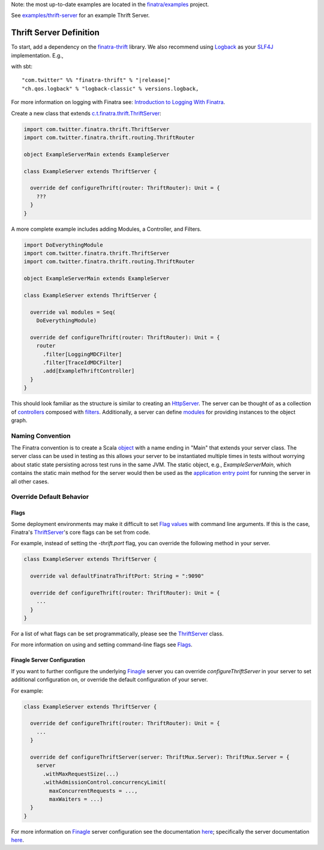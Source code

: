.. _thrift_server:

Note: the most up-to-date examples are located in the `finatra/examples <https://github.com/twitter/finatra/tree/master/examples>`__ project. 

See `examples/thrift-server <https://github.com/twitter/finatra/tree/master/examples/thrift-server>`__ for an example Thrift Server.

Thrift Server Definition
========================

To start, add a dependency on the `finatra-thrift <http://search.maven.org/#search%7Cga%7C1%7Cg%3A%22com.twitter%22%20AND%20a%3A%22finatra-thrift_2.12%22>`__ library. We also recommend using `Logback <http://logback.qos.ch/>`__ as your `SLF4J <http://www.slf4j.org/manual.html>`__ implementation. E.g.,

with sbt:

.. parsed-literal::

    "com.twitter" %% "finatra-thrift" % "\ |release|\ "
    "ch.qos.logback" % "logback-classic" % versions.logback,

For more information on logging with Finatra see: `Introduction to Logging With Finatra <../logging/index.html#introduction-to-logging-with-finatra>`__.

Create a new class that extends `c.t.finatra.thrift.ThriftServer <https://github.com/twitter/finatra/blob/develop/thrift/src/main/scala/com/twitter/finatra/thrift/ThriftServer.scala>`__:

.. code:: scala

    import com.twitter.finatra.thrift.ThriftServer
    import com.twitter.finatra.thrift.routing.ThriftRouter

    object ExampleServerMain extends ExampleServer

    class ExampleServer extends ThriftServer {

      override def configureThrift(router: ThriftRouter): Unit = {
        ???
      }
    }


A more complete example includes adding Modules, a Controller, and Filters.

.. code:: scala

    import DoEverythingModule
    import com.twitter.finatra.thrift.ThriftServer
    import com.twitter.finatra.thrift.routing.ThriftRouter

    object ExampleServerMain extends ExampleServer

    class ExampleServer extends ThriftServer {

      override val modules = Seq(
        DoEverythingModule)

      override def configureThrift(router: ThriftRouter): Unit = {
        router
          .filter[LoggingMDCFilter]
          .filter[TraceIdMDCFilter]
          .add[ExampleThriftController]
      }
    }


This should look familiar as the structure is similar to creating an `HttpServer <../http/server.html>`__.  The server can be thought of as a collection of `controllers <controllers.html>`__ composed with `filters <filters.html>`__.
Additionally, a server can define `modules <../getting-started/modules.html>`__ for providing instances to the object graph.

Naming Convention
-----------------

The Finatra convention is to create a Scala `object <https://twitter.github.io/scala_school/basics2.html#object>`__ with a name ending in "Main" that extends your server class.
The server class can be used in testing as this allows your server to be instantiated multiple times in tests without worrying about static state persisting across test runs in the same JVM.
The static object, e.g., `ExampleServerMain`, which contains the static main method for the server would then be used as the `application entry point <https://docs.oracle.com/javase/tutorial/deployment/jar/appman.html>`__ for running the server in all other cases.

Override Default Behavior
-------------------------

Flags
~~~~~

Some deployment environments may make it difficult to set `Flag values <../getting-started/flags.html>`__ with command line arguments. If this is the case, Finatra's `ThriftServer <https://github.com/twitter/finatra/blob/develop/thrift/src/main/scala/com/twitter/finatra/thrift/ThriftServer.scala>`__'s core flags can be set from code.

For example, instead of setting the `-thrift.port` flag, you can override the following method in your server.

.. code:: scala

    class ExampleServer extends ThriftServer {

      override val defaultFinatraThriftPort: String = ":9090"

      override def configureThrift(router: ThriftRouter): Unit = {
        ...
      }
    }


For a list of what flags can be set programmatically, please see the `ThriftServer <https://github.com/twitter/finatra/blob/develop/thrift/src/main/scala/com/twitter/finatra/thrift/ThriftServer.scala>`__ class.

For more information on using and setting command-line flags see `Flags <../getting-started/flags.html#passing-flag-values-as-command-line-arguments>`__.

Finagle Server Configuration
~~~~~~~~~~~~~~~~~~~~~~~~~~~~

If you want to further configure the underlying `Finagle <https://github.com/twitter/finagle>`__ server you can override `configureThriftServer` in your server to set additional configuration on, or override the default configuration of your server.

For example:

.. code:: scala

    class ExampleServer extends ThriftServer {

      override def configureThrift(router: ThriftRouter): Unit = {
        ...
      }

      override def configureThriftServer(server: ThriftMux.Server): ThriftMux.Server = {
        server
          .withMaxRequestSize(...)
          .withAdmissionControl.concurrencyLimit(
            maxConcurrentRequests = ...,
            maxWaiters = ...)
      }
    }


For more information on `Finagle <https://github.com/twitter/finagle>`__ server configuration see the documentation `here <https://twitter.github.io/finagle/guide/Configuration.html>`__; specifically the server documentation `here <https://twitter.github.io/finagle/guide/Servers.html>`__.